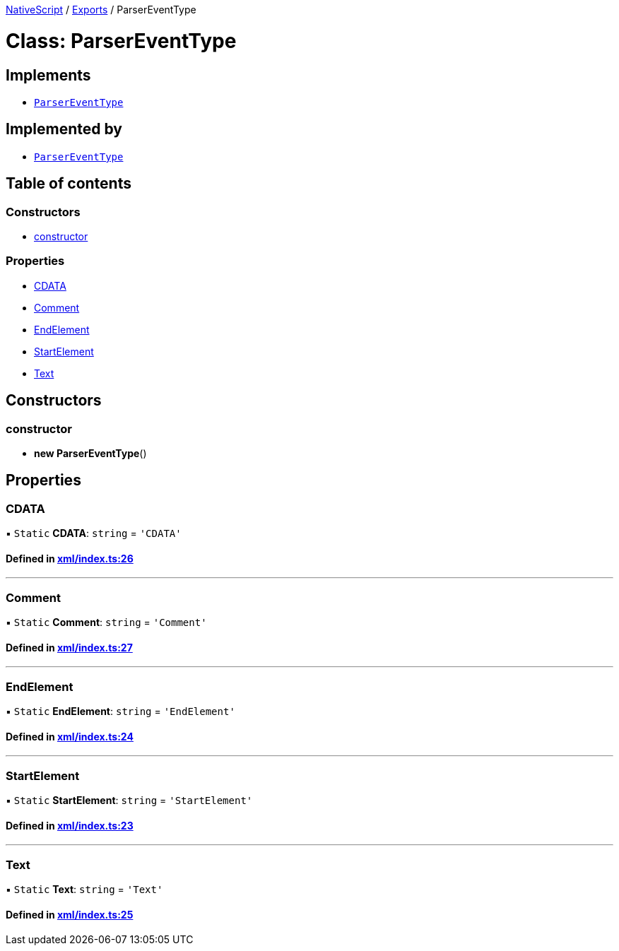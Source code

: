 :doctype: book

xref:../README.adoc[NativeScript] / xref:../modules.adoc[Exports] / ParserEventType

= Class: ParserEventType

== Implements

* xref:ParserEventType.adoc[`ParserEventType`]

== Implemented by

* xref:ParserEventType.adoc[`ParserEventType`]

== Table of contents

=== Constructors

* link:ParserEventType.md#constructor[constructor]

=== Properties

* link:ParserEventType.md#cdata[CDATA]
* link:ParserEventType.md#comment[Comment]
* link:ParserEventType.md#endelement[EndElement]
* link:ParserEventType.md#startelement[StartElement]
* link:ParserEventType.md#text[Text]

== Constructors

[#constructor]
=== constructor

• *new ParserEventType*()

== Properties

[#cdata]
=== CDATA

▪ `Static` *CDATA*: `string` = `'CDATA'`

==== Defined in https://github.com/NativeScript/NativeScript/blob/02d4834bd/packages/core/xml/index.ts#L26[xml/index.ts:26]

'''

[#comment]
=== Comment

▪ `Static` *Comment*: `string` = `'Comment'`

==== Defined in https://github.com/NativeScript/NativeScript/blob/02d4834bd/packages/core/xml/index.ts#L27[xml/index.ts:27]

'''

[#endelement]
=== EndElement

▪ `Static` *EndElement*: `string` = `'EndElement'`

==== Defined in https://github.com/NativeScript/NativeScript/blob/02d4834bd/packages/core/xml/index.ts#L24[xml/index.ts:24]

'''

[#startelement]
=== StartElement

▪ `Static` *StartElement*: `string` = `'StartElement'`

==== Defined in https://github.com/NativeScript/NativeScript/blob/02d4834bd/packages/core/xml/index.ts#L23[xml/index.ts:23]

'''

[#text]
=== Text

▪ `Static` *Text*: `string` = `'Text'`

==== Defined in https://github.com/NativeScript/NativeScript/blob/02d4834bd/packages/core/xml/index.ts#L25[xml/index.ts:25]
